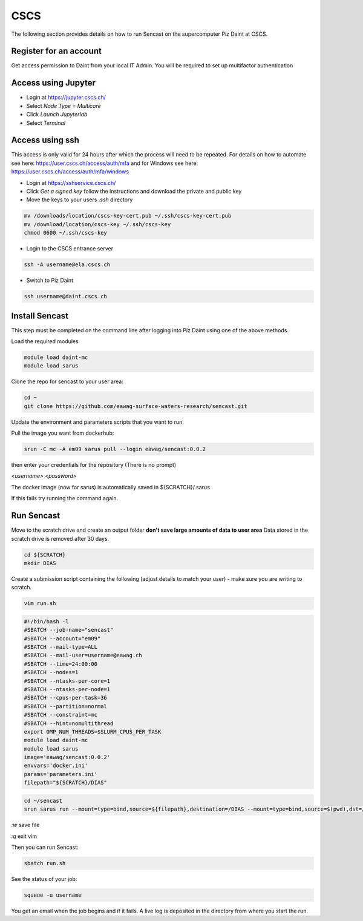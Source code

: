 .. _cscs:

------------------------------------------------------------------------------------------
CSCS
------------------------------------------------------------------------------------------

The following section provides details on how to run Sencast on the supercomputer Piz Daint at CSCS.

Register for an account
-------------------------

Get access permission to Daint from your local IT Admin.
You will be required to set up multifactor authentication

Access using Jupyter
-------------------------

- Login at https://jupyter.cscs.ch/
- Select `Node Type = Multicore`
- Click `Launch Jupyterlab`
- Select `Terminal`

Access using ssh
-------------------------
This access is only valid for 24 hours after which the process will need to be repeated. For details on how to automate see here: https://user.cscs.ch/access/auth/mfa and for Windows see here: https://user.cscs.ch/access/auth/mfa/windows

- Login at https://sshservice.cscs.ch/
- Click `Get a signed key` follow the instructions and download the private and public key
- Move the keys to your users `.ssh` directory

.. code-block:: bash

   mv /downloads/location/cscs-key-cert.pub ~/.ssh/cscs-key-cert.pub
   mv /download/location/cscs-key ~/.ssh/cscs-key
   chmod 0600 ~/.ssh/cscs-key

- Login to the CSCS entrance server

.. code-block:: bash

   ssh -A username@ela.cscs.ch

- Switch to Piz Daint

.. code-block:: bash

   ssh username@daint.cscs.ch


Install Sencast
-------------------------

This step must be completed on the command line after logging into Piz Daint using one of the above methods.

Load the required modules

.. code-block:: bash

   module load daint-mc
   module load sarus

Clone the repo for sencast to your user area:

.. code-block:: bash

   cd ~
   git clone https://github.com/eawag-surface-waters-research/sencast.git

Update the environment and parameters scripts that you want to run.

Pull the image you want from dockerhub:

.. code-block:: bash

   srun -C mc -A em09 sarus pull --login eawag/sencast:0.0.2

then enter your credentials for the repository (There is no prompt)

`<username>`
`<password>`

The docker image (now for sarus) is automatically saved in ${SCRATCH}/.sarus

If this fails try running the command again.

Run Sencast
-------------

Move to the scratch drive and create an output folder **don't save large amounts of data to user area**
Data stored in the scratch drive is removed after 30 days.

.. code-block:: bash

   cd ${SCRATCH}
   mkdir DIAS

Create a submission script containing the following (adjust details to match your user) - make sure you are writing to scratch.

.. code-block:: bash

   vim run.sh

.. code-block:: bash

   #!/bin/bash -l
   #SBATCH --job-name="sencast"
   #SBATCH --account="em09"
   #SBATCH --mail-type=ALL
   #SBATCH --mail-user=username@eawag.ch
   #SBATCH --time=24:00:00
   #SBATCH --nodes=1
   #SBATCH --ntasks-per-core=1
   #SBATCH --ntasks-per-node=1
   #SBATCH --cpus-per-task=36
   #SBATCH --partition=normal
   #SBATCH --constraint=mc
   #SBATCH --hint=nomultithread
   export OMP_NUM_THREADS=$SLURM_CPUS_PER_TASK
   module load daint-mc
   module load sarus
   image='eawag/sencast:0.0.2'
   envvars='docker.ini'
   params='parameters.ini'
   filepath="${SCRATCH}/DIAS"

.. code-block:: bash

   cd ~/sencast
   srun sarus run --mount=type=bind,source=${filepath},destination=/DIAS --mount=type=bind,source=$(pwd),dst=/sencast ${image} -e ${envvars} -p ${params}


`:w` save file

`:q` exit vim

Then you can run Sencast:

.. code-block:: bash

   sbatch run.sh


See the status of your job:

.. code-block:: bash

   squeue -u username

You get an email when the job begins and if it fails. A live log is deposited in the directory from where you start the run.


